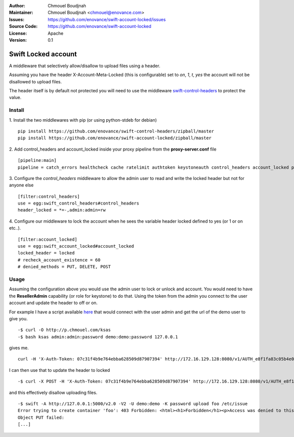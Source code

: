 :Author: Chmouel Boudjnah
:Maintainer: Chmouel Boudjnah <chmouel@enovance.com>
:Issues: https://github.com/enovance/swift-account-locked/issues
:Source Code: https://github.com/enovance/swift-account-locked
:License: Apache
:Version: 0.1

====================
Swift Locked account
====================

A middleware that selectively allow/disallow to upload files using a header.

Assuming you have the header X-Account-Meta-Locked (this is configurable) set to `on`, `1`, `t`, `yes` the account will not be disallowed to upload files.

The header itself is by default not protected you will need to use the middleware `swift-control-headers <https://github.com/enovance/swift-control-headers>`_ to protect the value.


*******
Install
*******
1.  Install the two middlewares with pip (or using python-stdeb for debian)
::
  
  pip install https://github.com/enovance/swift-control-headers/zipball/master
  pip install https://github.com/enovance/swift-account-locked/zipball/master

2. Add control_headers and account_locked inside your proxy pipeline from the **proxy-server.conf** file
::

   [pipeline:main]
   pipeline = catch_errors healthcheck cache ratelimit authtoken keystoneauth control_headers account_locked proxy-logging proxy-server

3. Configure the *control_headers* middleware to allow the admin user to read and write the locked header but not for anyone else
::

  [filter:control_headers]
  use = egg:swift_control_headers#control_headers
  header_locked = *=-,admin:admin=rw

4. Configure our middleware to lock the account when he sees the variable header locked defined to yes (or 1 or on etc..).
::

  [filter:account_locked]
  use = egg:swift_account_locked#account_locked
  locked_header = locked
  # recheck_account_existence = 60
  # denied_methods = PUT, DELETE, POST

*****
Usage
*****

Assuming the configuration above you would use the admin user to lock or unlock and account. You would need to have the **ResellerAdmin** capability (or role for keystone) to do that.  Using the token from the admin you connect to the user account and update the header to off or on.

For example I have a script available `here <http://p.chmouel.com/ksas>`_ that would connect with the user admin and get the url of the demo user to give you.
::

  -$ curl -O http://p.chmouel.com/ksas
  -$ bash ksas admin:admin:password demo:demo:password 127.0.0.1

gives me.
::

  curl -H 'X-Auth-Token: 07c31f4b9e764ebba628509d87907394' http://172.16.129.128:8080/v1/AUTH_e8f1fa83c05b4e0e8c48fac3d0a7dfeb

I can then use that to update the header to locked
::

  -$ curl -X POST -H 'X-Auth-Token: 07c31f4b9e764ebba628509d87907394' http://172.16.129.128:8080/v1/AUTH_e8f1fa83c05b4e0e8c48fac3d0a7dfeb -H 'X-Account-Meta-Locked: on'

and this effectively disallow uploading files.
::

  -$ swift -A http://127.0.0.1:5000/v2.0 -V2 -U demo:demo -K password upload foo /etc/issue
  Error trying to create container 'foo': 403 Forbidden: <html><h1>Forbidden</h1><p>Access was denied to this resource
  Object PUT failed:   
  [...]
